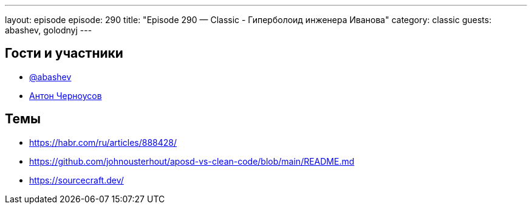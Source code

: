 ---
layout: episode
episode: 290
title: "Episode 290 — Classic - Гиперболоид инженера Иванова"
category: classic
guests: abashev, golodnyj
---

== Гости и участники

* https://t.me/razborfeed[@abashev]
* https://twitter.com/golodnyj[Антон Черноусов]


== Темы

* https://habr.com/ru/articles/888428/
* https://github.com/johnousterhout/aposd-vs-clean-code/blob/main/README.md
* https://sourcecraft.dev/
